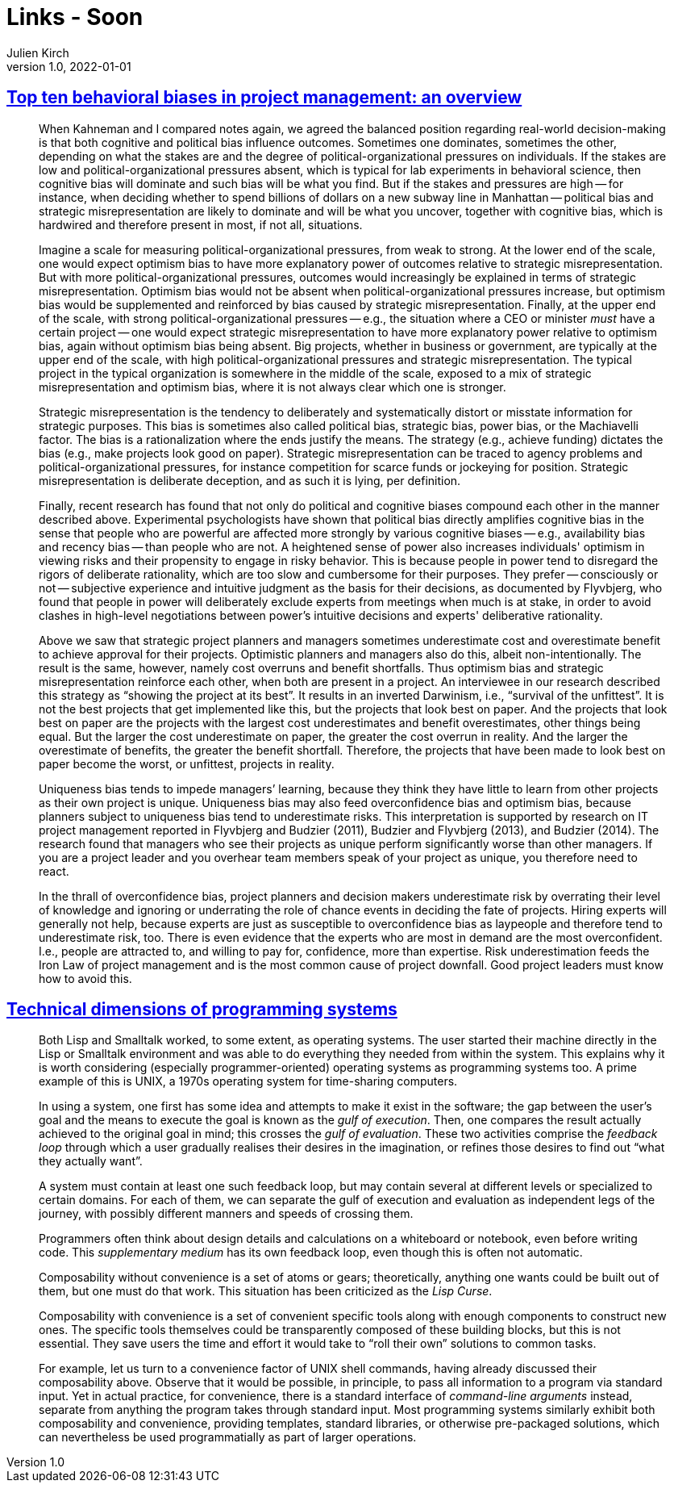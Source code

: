 = Links - Soon
Julien Kirch
v1.0, 2022-01-01
:article_lang: en
:figure-caption!:
:article_description: 

== link:https://papers.ssrn.com/sol3/papers.cfm?abstract_id=3979164[Top ten behavioral biases in project management: an overview]

[quote]
____
When Kahneman and I compared notes again, we agreed the balanced position regarding real-world decision-making is that both cognitive and political bias influence outcomes. Sometimes one dominates, sometimes the other, depending on what the stakes are and the degree of political-organizational pressures on individuals. If the stakes are low and political-organizational pressures absent, which is typical for lab experiments in behavioral science, then cognitive bias will dominate and such bias will be what you find. But if the stakes and pressures are high -- for instance, when deciding whether to spend billions of dollars on a new subway line in Manhattan -- political bias and strategic misrepresentation are likely to dominate and will be what you uncover, together with cognitive bias, which is hardwired and therefore present in most, if not all, situations.

Imagine a scale for measuring political-organizational pressures, from weak to strong. At the lower end of the scale, one would expect optimism bias to have more explanatory power of outcomes relative to strategic misrepresentation. But with more political-organizational pressures, outcomes would increasingly be explained in terms of strategic misrepresentation. Optimism bias would not be absent when political-organizational pressures increase, but optimism bias would be supplemented and reinforced by bias caused by strategic misrepresentation. Finally, at the upper end of the scale, with strong political-organizational pressures -- e.g., the situation where a CEO or minister _must_ have a certain project -- one would expect strategic misrepresentation to have more explanatory power relative to optimism bias, again without optimism bias being absent. Big projects, whether in business or government, are typically at the upper end of the scale, with high political-organizational pressures and strategic misrepresentation. The typical project in the typical organization is somewhere in the middle of the scale, exposed to a mix of strategic misrepresentation and optimism bias, where it is not always clear which one is stronger.
____


[quote]
____
Strategic misrepresentation is the tendency to deliberately and systematically distort or misstate information for strategic purposes. This bias is sometimes also called political bias, strategic bias, power bias, or the Machiavelli factor. The bias is a rationalization where the ends justify the means. The strategy (e.g., achieve funding) dictates the bias (e.g., make projects look good on paper). Strategic misrepresentation can be traced to agency problems and political-organizational pressures, for instance competition for scarce funds or jockeying for position. Strategic misrepresentation is deliberate deception, and as such it is lying, per definition.
____

[quote]
____

Finally, recent research has found that not only do political and cognitive biases compound each other in the manner described above. Experimental psychologists have shown that political bias directly amplifies cognitive bias in the sense that people who are powerful are affected more strongly by various cognitive biases -- e.g., availability bias and recency bias -- than people who are not. A heightened sense of power also increases individuals' optimism in viewing risks and their propensity to engage in risky behavior. This is because people in power tend to disregard the rigors of deliberate rationality, which are too slow and cumbersome for their purposes. They prefer -- consciously or not -- subjective experience and intuitive judgment as the basis for their decisions, as documented by Flyvbjerg, who found that people in power will deliberately exclude experts from meetings when much is at stake, in order to avoid clashes in high-level negotiations between power's intuitive decisions and experts' deliberative rationality.
____

[quote]
____
Above we saw that strategic project planners and managers sometimes underestimate cost and overestimate benefit to achieve approval for their projects. Optimistic planners and managers also do this, albeit non-intentionally. The result is the same, however, namely cost overruns and benefit shortfalls. Thus optimism bias and strategic misrepresentation reinforce each other, when both are present in a project. An interviewee in our research described this strategy as "`showing the project at its best`". It results in an inverted Darwinism, i.e., "`survival of the unfittest`". It is not the best projects that get implemented like this, but the projects that look best on paper. And the projects that look best on paper are the projects with the largest cost underestimates and benefit overestimates, other things being equal. But the larger the cost underestimate on paper, the greater the cost overrun in reality. And the larger the overestimate of benefits, the greater the benefit shortfall. Therefore, the projects that have been made to look best on paper become the worst, or unfittest, projects in reality.
____

[quote]
____
Uniqueness bias tends to impede managers’ learning, because they think they have little to learn from other projects as their own project is unique. Uniqueness bias may also feed overconfidence bias and optimism bias, because planners subject to uniqueness bias tend to underestimate risks. This interpretation is supported by research on IT project management reported in Flyvbjerg and Budzier (2011), Budzier and Flyvbjerg (2013), and Budzier (2014). The research found that managers who see their projects as unique perform significantly worse than other managers. If you are a project leader and you overhear team members speak of your project as unique, you therefore need to react.
____

[quote]
____
In the thrall of overconfidence bias, project planners and decision makers underestimate risk by overrating their level of knowledge and ignoring or underrating the role of chance events in deciding the fate of projects. Hiring experts will generally not help, because experts are just as susceptible to overconfidence bias as laypeople and therefore tend to underestimate risk, too. There is even evidence that the experts who are most in demand are the most overconfident. I.e., people are attracted to, and willing to pay for, confidence, more than expertise. Risk underestimation feeds the Iron Law of project management and is the most common cause of project downfall. Good project leaders must know how to avoid this.
____

== link:https://raw.githubusercontent.com/jdjakub/papers/master/prog-2022/prog22-master.pdf[Technical dimensions of programming systems]

[quote]
____
Both Lisp and Smalltalk worked, to some extent, as operating systems. The user started their machine directly in the Lisp or Smalltalk environment and was able to do everything they needed from within the system. This explains why it is worth considering (especially programmer-oriented) operating systems as programming systems too. A prime example of this is UNIX, a 1970s operating system for time-sharing computers.
____

[quote]
____
In using a system, one first has some idea and attempts to make it exist in the software; the gap between the user’s goal and the means to execute the goal is known as the _gulf of execution_. Then, one compares the result actually achieved to the original goal in mind; this crosses the _gulf of evaluation_. These two activities comprise the _feedback loop_ through which a user gradually realises their desires in the imagination, or refines those desires to find out "`what they actually want`".

A system must contain at least one such feedback loop, but may contain several at different levels or specialized to certain domains. For each of them, we can separate the gulf of execution and evaluation as independent legs of the journey, with possibly different manners and speeds of crossing them.
____

[quote]
____
Programmers often think about design details and calculations on a whiteboard or notebook, even before writing code. This _supplementary medium_ has its own feedback loop, even though this is often not automatic.
____

[quote]
____
Composability without convenience is a set of atoms or gears; theoretically, anything one wants could be built out of them, but one must do that work. This situation has been criticized as the _Lisp Curse_.

Composability with convenience is a set of convenient specific tools along with enough components to construct new ones. The specific tools themselves could be transparently composed of these building blocks, but this is not essential. They save users the time and effort it would take to "`roll their own`" solutions to common tasks.

For example, let us turn to a convenience factor of UNIX shell commands, having already discussed their composability above. Observe that it would be possible, in principle, to pass all information to a program via standard input. Yet in actual practice, for convenience, there is a standard interface of _command-line arguments_ instead, separate from anything the program takes through standard input. Most programming systems similarly exhibit both composability and convenience, providing templates, standard libraries, or otherwise pre-packaged solutions, which can nevertheless be used programmatially as part of larger operations.
____
